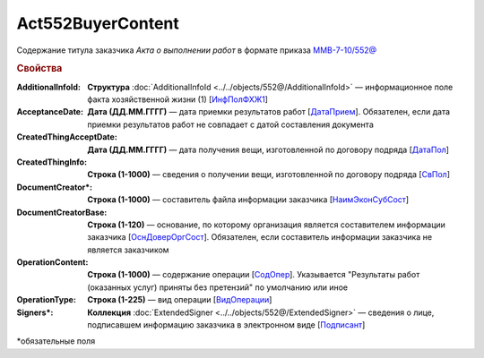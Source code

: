 Act552BuyerContent
====================

Содержание титула заказчика *Акта о выполнении работ* в формате приказа `ММВ-7-10/552@ <https://normativ.kontur.ru/document?moduleId=1&documentId=339635&rangeId=5994969>`_

.. rubric:: Свойства


:AdditionalInfoId:
  **Структура** :doc:`AdditionalInfoId <../../objects/552@/AdditionalInfoId>` — информационное поле факта хозяйственной жизни (1) [`ИнфПолФХЖ1 <https://normativ.kontur.ru/document?moduleId=1&documentId=339635&rangeId=6000869>`_]

:AcceptanceDate:
  **Дата (ДД.ММ.ГГГГ)** — дата приемки результатов работ [`ДатаПрием <https://normativ.kontur.ru/document?moduleId=1&documentId=339635&rangeId=6000857>`_]. Обязателен, если дата приемки результатов работ не совпадает с датой составления документа

:CreatedThingAcceptDate:
  **Дата (ДД.ММ.ГГГГ)** — дата получения вещи, изготовленной по договору подряда [`ДатаПол <https://normativ.kontur.ru/document?moduleId=1&documentId=339635&rangeId=6000859>`_]

:CreatedThingInfo:
  **Строка (1-1000)** — сведения о получении вещи, изготовленной по договору подряда [`СвПол <https://normativ.kontur.ru/document?moduleId=1&documentId=339635&rangeId=6000860>`_]

:DocumentCreator\*:
  **Строка (1-1000)** — cоставитель файла информации заказчика [`НаимЭконСубСост <https://normativ.kontur.ru/document?moduleId=1&documentId=339635&rangeId=6000863>`_]

:DocumentCreatorBase:
  **Строка (1-120)** — основание, по которому организация является составителем информации заказчика [`ОснДоверОргСост <https://normativ.kontur.ru/document?moduleId=1&documentId=339635&rangeId=6000864>`_]. Обязателен, если составитель информации заказчика не является заказчиком

:OperationContent:
  **Строка (1-1000)** — содержание операции [`СодОпер <https://normativ.kontur.ru/document?moduleId=1&documentId=339635&rangeId=6000867>`_]. Указывается "Результаты работ (оказанных услуг) приняты без претензий" по умолчанию или иное

:OperationType:
  **Строка (1-225)** — вид операции [`ВидОперации <https://normativ.kontur.ru/document?moduleId=1&documentId=339635&rangeId=6000868>`_]

:Signers\*:
  **Коллекция** :doc:`ExtendedSigner <../../objects/552@/ExtendedSigner>` — сведения о лице, подписавшем информацию заказчика в электронном виде [`Подписант <https://normativ.kontur.ru/document?moduleId=1&documentId=339635&rangeId=6001011>`_]


\*обязательные поля